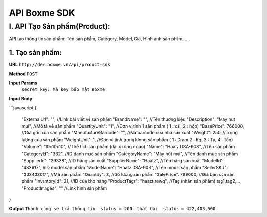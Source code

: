 ##############################################
API Boxme SDK 
##############################################

I. API Tạo Sản phẩm(Product):
=============================

API tạo thông tin sản phẩm: Tên sản phẩm, Category, Model, Giá, Hình ảnh sản phẩm, ....

1. Tạo sản phẩm:
----------------
**URL** ``http://dev.boxme.vn/api/product-sdk``

**Method** ``POST``

**Input Params**
 ``secret_key: Mã key bảo mật Boxme``
 
**Input Body**

```javascript
{
  "ExternalUrl": "",               //Link bài viết về sản phẩm			
  "BrandName": "",                 //Tên thương hiệu			
  "Description": "May hut mui",    //Mô tả về sản phẩm			
  "QuantityUnit": "1",             //Đơn vị tính 1 sản phẩm ( 1 : cái, 2 : hộp)			
  "BasePrice": 766000,             //Giá gốc của sản phẩm			
  "ManufactureBarcode": "",        //Mã barcode của nhà sản xuất			
  "Weight": 250,                   //Trọng lượng của sản phẩm			
  "WeightUnit": 1,                 //Đơn vị tính trọng lượng sản phẩm ( 1 : Gram 2 : Kg, 3 : Tạ, 4 : Tấn)			
  "Volume": "10x10x10",            //Thể tích sản phẩm (dài x rộng x cao)			
  "Name": "Haatz DSA-90S",         //Tên sản phẩm			
  "CategoryId": "332",             //ID danh mục sản phẩm			
  "CategoryName": "Máy hút mùi",   //Tên danh mục sản phẩm			
  "SupplierId": "29338",           //ID hãng sản xuất			
  "SupplierName": "Haatz",         //Tên hãng sản xuất			
  "ModelId": "432617",             //ID model sản phẩm			
  "ModelName": "Haatz DSA-90S",    //Tên model sản phẩm			
  "SellerSKU": "332432617",        //Mã sản phẩm			
  "Quantity": 2,                   //Số lượng sản phẩm			
  "SalePrice": 799000,             //Giá bán của sản phẩm			
  "InventoryId": 21,               //ID của kho hàng			
  "ProductTags": "haatz,rewq",     //Tag (nhãn sản phẩm) tag1,tag2,…			
  "ProductImages": ""              //Link hình sản phẩm	
}

**Output**
``Thành công sẽ trả thông tin  status = 200, thất bại  status = 422,403,500``
 


	


